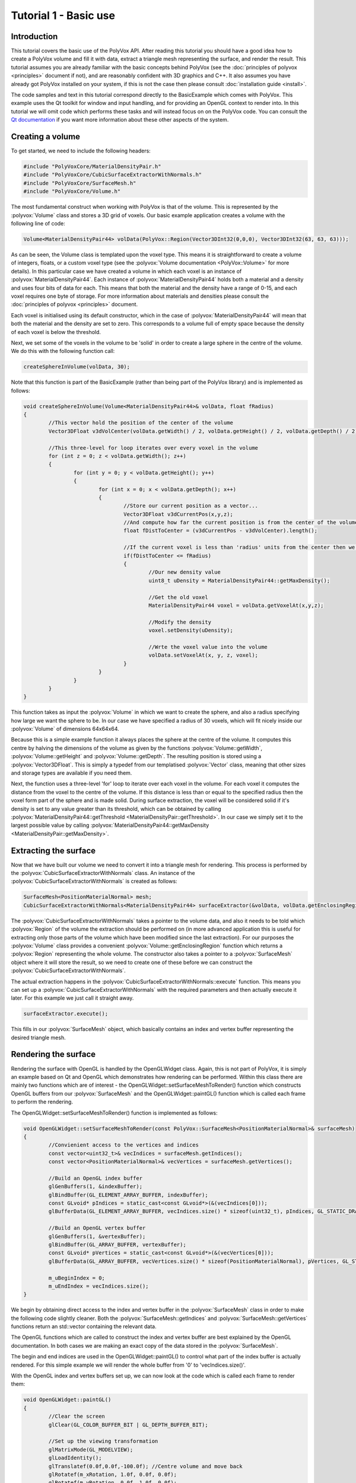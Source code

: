 **********************
Tutorial 1 - Basic use
**********************

Introduction
============
This tutorial covers the basic use of the PolyVox API. After reading this tutorial you should have a good idea how to create a PolyVox volume and fill it with data, extract a triangle mesh representing the surface, and render the result. This tutorial assumes you are already familiar with the basic concepts behind PolyVox (see the :doc:`principles of polyvox <principles>` document if not), and are reasonably confident with 3D graphics and C++. It also assumes you have already got PolyVox installed on your system, if this is not the case then please consult :doc:`installation guide <install>`.

The code samples and text in this tutorial correspond directly to the BasicExample which comes with PolyVox. This example uses the Qt toolkit for window and input handling, and for providing an OpenGL context to render into. In this tutorial we will omit code which performs these tasks and will instead focus on on the PolyVox code. You can consult the `Qt documentation <http://doc.qt.nokia.com/latest/>`_ if you want more information about these other aspects of the system.

Creating a volume
=================
To get started, we need to include the following headers:

.. code-block:: c++

	#include "PolyVoxCore/MaterialDensityPair.h"
	#include "PolyVoxCore/CubicSurfaceExtractorWithNormals.h"
	#include "PolyVoxCore/SurfaceMesh.h"
	#include "PolyVoxCore/Volume.h"

The most fundamental construct when working with PolyVox is that of the volume. This is represented by the :polyvox:`Volume` class and stores a 3D grid of voxels. Our basic example application creates a volume with the following line of code:

.. code-block:: c++

	Volume<MaterialDensityPair44> volData(PolyVox::Region(Vector3DInt32(0,0,0), Vector3DInt32(63, 63, 63)));

As can be seen, the Volume class is templated upon the voxel type. This means it is straightforward to create a volume of integers, floats, or a custom voxel type (see the :polyvox:`Volume documentation <PolyVox::Volume>` for more details). In this particular case we have created a volume in which each voxel is an instance of :polyvox:`MaterialDensityPair44`. Each instance of :polyvox:`MaterialDensityPair44` holds both a material and a density and uses four bits of data for each. This means that both the material and the density have a range of 0-15, and each voxel requires one byte of storage. For more information about materials and densities please consult the :doc:`principles of polyvox <principles>` document.

Each voxel is initialised using its default constructor, which in the case of :polyvox:`MaterialDensityPair44` will mean that both the material and the density are set to zero. This corresponds to a volume full of empty space because the density of each voxel is below the threshold.

Next, we set some of the voxels in the volume to be 'solid' in order to create a large sphere in the centre of the volume. We do this with the following function call:

.. code-block:: c++

	createSphereInVolume(volData, 30);

Note that this function is part of the BasicExample (rather than being part of the PolyVox library) and is implemented as follows:
	
.. code-block:: c++
	
	void createSphereInVolume(Volume<MaterialDensityPair44>& volData, float fRadius)
	{
		//This vector hold the position of the center of the volume
		Vector3DFloat v3dVolCenter(volData.getWidth() / 2, volData.getHeight() / 2, volData.getDepth() / 2);

		//This three-level for loop iterates over every voxel in the volume
		for (int z = 0; z < volData.getWidth(); z++)
		{
			for (int y = 0; y < volData.getHeight(); y++)
			{
				for (int x = 0; x < volData.getDepth(); x++)
				{
					//Store our current position as a vector...
					Vector3DFloat v3dCurrentPos(x,y,z);	
					//And compute how far the current position is from the center of the volume
					float fDistToCenter = (v3dCurrentPos - v3dVolCenter).length();

					//If the current voxel is less than 'radius' units from the center then we make it solid.
					if(fDistToCenter <= fRadius)
					{
						//Our new density value
						uint8_t uDensity = MaterialDensityPair44::getMaxDensity();

						//Get the old voxel
						MaterialDensityPair44 voxel = volData.getVoxelAt(x,y,z);

						//Modify the density
						voxel.setDensity(uDensity);

						//Wrte the voxel value into the volume	
						volData.setVoxelAt(x, y, z, voxel);
					}
				}
			}
		}
	}
	
This function takes as input the :polyvox:`Volume` in which we want to create the sphere, and also a radius specifying how large we want the sphere to be. In our case we have specified a radius of 30 voxels, which will fit nicely inside our :polyvox:`Volume` of dimensions 64x64x64.

Because this is a simple example function it always places the sphere at the centre of the volume. It computes this centre by halving the dimensions of the volume as given by the functions :polyvox:`Volume::getWidth`, :polyvox:`Volume::getHeight` and :polyvox:`Volume::getDepth`. The resulting position is stored using a :polyvox:`Vector3DFloat`. This is simply a typedef from our templatised :polyvox:`Vector` class, meaning that other sizes and storage types are available if you need them. 

Next, the function uses a three-level 'for' loop to iterate over each voxel in the volume. For each voxel it computes the distance from the voxel to the centre of the volume. If this distance is less than or equal to the specified radius then the voxel form part of the sphere and is made solid. During surface extraction, the voxel will be considered solid if it's density is set to any value greater than its threshold, which can be obtained by calling :polyvox:`MaterialDensityPair44::getThreshold <MaterialDensityPair::getThreshold>`. In our case we simply set it to the largest possible value by calling :polyvox:`MaterialDensityPair44::getMaxDensity <MaterialDensityPair::getMaxDensity>`.

Extracting the surface
======================
Now that we have built our volume we need to convert it into a triangle mesh for rendering. This process is performed by the :polyvox:`CubicSurfaceExtractorWithNormals` class. An instance of the :polyvox:`CubicSurfaceExtractorWithNormals` is created as follows:

.. code-block:: c++

	SurfaceMesh<PositionMaterialNormal> mesh;
	CubicSurfaceExtractorWithNormals<MaterialDensityPair44> surfaceExtractor(&volData, volData.getEnclosingRegion(), &mesh);
	
The :polyvox:`CubicSurfaceExtractorWithNormals` takes a pointer to the volume data, and also it needs to be told which :polyvox:`Region` of the volume the extraction should be performed on (in more advanced application this is useful for extracting only those parts of the volume which have been modified since the last extraction). For our purposes the :polyvox:`Volume` class provides a convenient :polyvox:`Volume::getEnclosingRegion` function which returns a :polyvox:`Region` representing the whole volume. The constructor also takes a pointer to a :polyvox:`SurfaceMesh` object where it will store the result, so we need to create one of these before we can construct the :polyvox:`CubicSurfaceExtractorWithNormals`.

The actual extraction happens in the :polyvox:`CubicSurfaceExtractorWithNormals::execute` function. This means you can set up a :polyvox:`CubicSurfaceExtractorWithNormals` with the required parameters and then actually execute it later. For this example we just call it straight away.

.. code-block:: c++

	surfaceExtractor.execute();
	
This fills in our :polyvox:`SurfaceMesh` object, which basically contains an index and vertex buffer representing the desired triangle mesh.

Rendering the surface
=====================
Rendering the surface with OpenGL is handled by the OpenGLWidget class. Again, this is not part of PolyVox, it is simply an example based on Qt and OpenGL which demonstrates how rendering can be performed. Within this class there are mainly two functions which are of interest - the OpenGLWidget::setSurfaceMeshToRender() function which constructs OpenGL buffers from our :polyvox:`SurfaceMesh` and the OpenGLWidget::paintGL() function which is called each frame to perform the rendering.

The OpenGLWidget::setSurfaceMeshToRender() function is implemented as follows:

.. code-block:: c++

	void OpenGLWidget::setSurfaceMeshToRender(const PolyVox::SurfaceMesh<PositionMaterialNormal>& surfaceMesh)
	{
		//Convienient access to the vertices and indices
		const vector<uint32_t>& vecIndices = surfaceMesh.getIndices();
		const vector<PositionMaterialNormal>& vecVertices = surfaceMesh.getVertices();

		//Build an OpenGL index buffer
		glGenBuffers(1, &indexBuffer);
		glBindBuffer(GL_ELEMENT_ARRAY_BUFFER, indexBuffer);
		const GLvoid* pIndices = static_cast<const GLvoid*>(&(vecIndices[0]));		
		glBufferData(GL_ELEMENT_ARRAY_BUFFER, vecIndices.size() * sizeof(uint32_t), pIndices, GL_STATIC_DRAW);

		//Build an OpenGL vertex buffer
		glGenBuffers(1, &vertexBuffer);
		glBindBuffer(GL_ARRAY_BUFFER, vertexBuffer);
		const GLvoid* pVertices = static_cast<const GLvoid*>(&(vecVertices[0]));	
		glBufferData(GL_ARRAY_BUFFER, vecVertices.size() * sizeof(PositionMaterialNormal), pVertices, GL_STATIC_DRAW);

		m_uBeginIndex = 0;
		m_uEndIndex = vecIndices.size();
	}
	
We begin by obtaining direct access to the index and vertex buffer in the :polyvox:`SurfaceMesh` class in order to make the following code slightly cleaner. Both the :polyvox:`SurfaceMesh::getIndices` and :polyvox:`SurfaceMesh::getVertices` functions return an std::vector containing the relevant data.

The OpenGL functions which are called to construct the index and vertex buffer are best explained by the OpenGL documentation. In both cases we are making an exact copy of the data stored in the :polyvox:`SurfaceMesh`.

The begin and end indices are used in the OpenGLWidget::paintGL() to control what part of the index buffer is actually rendered. For this simple example we will render the whole buffer from '0' to 'vecIndices.size()'.

With the OpenGL index and vertex buffers set up, we can now look at the code which is called each frame to render them:

.. code-block:: c++

	void OpenGLWidget::paintGL()
	{
		//Clear the screen
		glClear(GL_COLOR_BUFFER_BIT | GL_DEPTH_BUFFER_BIT);

		//Set up the viewing transformation
		glMatrixMode(GL_MODELVIEW); 
		glLoadIdentity();
		glTranslatef(0.0f,0.0f,-100.0f); //Centre volume and move back
		glRotatef(m_xRotation, 1.0f, 0.0f, 0.0f);
		glRotatef(m_yRotation, 0.0f, 1.0f, 0.0f);
		glTranslatef(-32.0f,-32.0f,-32.0f); //Centre volume and move back

		//Bind the index buffer
		glBindBuffer(GL_ELEMENT_ARRAY_BUFFER, indexBuffer);

		//Bind the vertex buffer
		glBindBuffer(GL_ARRAY_BUFFER, vertexBuffer);
		glVertexPointer(3, GL_FLOAT, sizeof(PositionMaterialNormal), 0);
		glNormalPointer(GL_FLOAT, sizeof(PositionMaterialNormal), (GLvoid*)12);

		glDrawRangeElements(GL_TRIANGLES, m_uBeginIndex, m_uEndIndex-1, m_uEndIndex - m_uBeginIndex, GL_UNSIGNED_INT, 0);
	}
	
Again, the explanation of this code is best left to the OpenGL documentation. Note that is is called automatically by Qt each time the display needs to be updated.